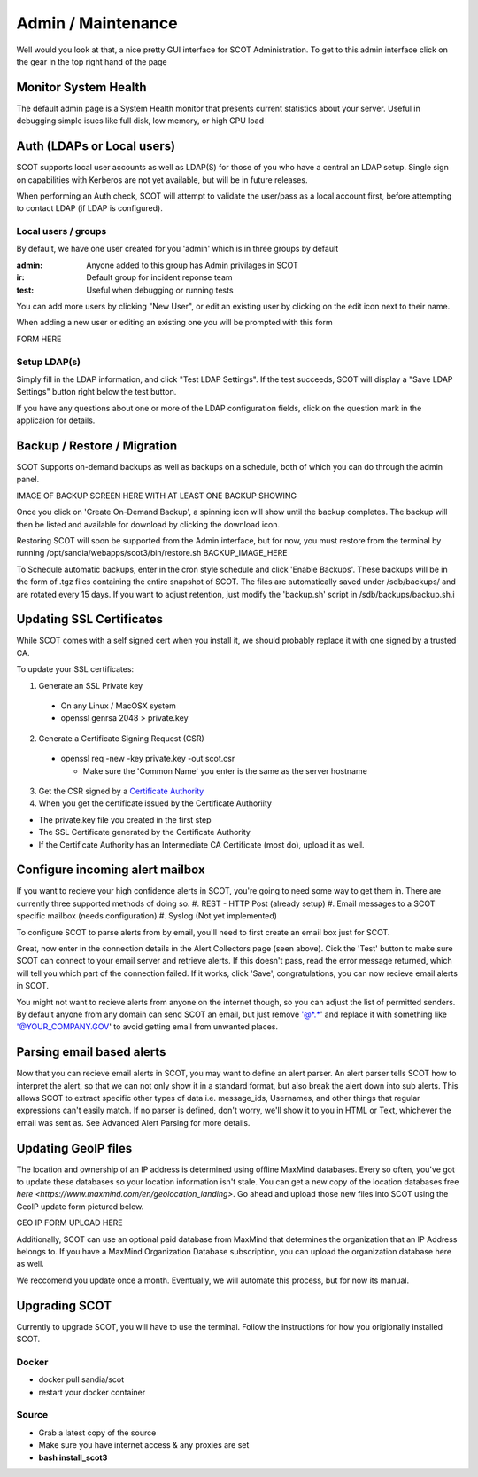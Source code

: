 .. _admin:

Admin / Maintenance
================================
Well would you look at that, a nice pretty GUI interface for SCOT Administration.  
To get to this admin interface click on the gear in the top right hand of the page

.. image:: _static/images/admin_pointer_nav_bar.png
  
Monitor System Health
^^^^^^^^^^^^^^^^^^^^^
The default admin page is a System Health monitor that presents current statistics about your server.  
Useful in debugging simple isues like full disk, low memory, or high CPU load

.. image:: _static/images/admin_system_health.png

.. _auth:

Auth (LDAPs or Local users)
^^^^^^^^^^^^^^^^^^^^^^^^^^^
SCOT supports local user accounts as well as LDAP(S) for those of you who have a central an LDAP setup.  Single sign on capabilities with Kerberos are not yet available, but will be in future releases.

When performing an Auth check, SCOT will attempt to validate the user/pass as a local account first, before attempting to contact LDAP (if LDAP is configured). 

Local users / groups
####################

By default, we have one user created for you 'admin' which is in three groups by default

:admin: Anyone added to this group has Admin privilages in SCOT
:ir:  Default group for incident reponse team
:test: Useful when debugging or running tests 

.. image:: _static/images/admin_add_remove_local_users.png

You can add more users by clicking "New User", or edit an existing user by clicking on the |editIcon| edit icon next to their name. 

When adding a new user or editing an existing one you will be prompted with this form

FORM HERE

Setup LDAP(s)
#############

Simply fill in the LDAP information, and click "Test LDAP Settings".  If the test succeeds, SCOT will display a "Save LDAP Settings" button right below the test button.  

If you have any questions about one or more of the LDAP configuration fields, click on the question mark |questionIcon| in the applicaion for details.

.. image:: _static/images/admin_auth_ldap.png

.. _backups:

Backup / Restore / Migration
^^^^^^^^^^^^^^^^^^^^^^^^^^^^

SCOT Supports on-demand backups as well as backups on a schedule, both of which you can do through the admin panel.  

IMAGE OF BACKUP SCREEN HERE WITH AT LEAST ONE BACKUP SHOWING

Once you click on 'Create On-Demand Backup', a spinning icon |loadingIcon| will show until the backup completes.  The backup will then be listed  and available for download by clicking the |downloadIcon| download icon.  

Restoring SCOT will soon be supported from the Admin interface, but for now, you must restore from the terminal by running /opt/sandia/webapps/scot3/bin/restore.sh BACKUP_IMAGE_HERE

To Schedule automatic backups, enter in the cron style schedule and click 'Enable Backups'.  These backups will be in the form of .tgz files containing the entire snapshot of SCOT.  The files are automatically saved under /sdb/backups/ and are rotated every 15 days.  If you want to adjust retention, just modify the 'backup.sh' script in /sdb/backups/backup.sh.i

.. _ssl:

Updating SSL Certificates
^^^^^^^^^^^^^^^^^^^^^^^^^
While SCOT comes with a self signed cert when you install it, we should probably replace it with one signed by a trusted CA.

To update your SSL certificates:

1. Generate an SSL Private key

 * On any Linux / MacOSX system
 * openssl genrsa 2048 > private.key

2. Generate a Certificate Signing Request (CSR)

  * openssl req -new -key private.key -out scot.csr

    * Make sure the 'Common Name' you enter is the same as the server hostname

3. Get the CSR signed by a `Certificate Authority <http://webdesign.about.com/od/ssl/tp/cheapest-ssl-certificates.htm>`_

4. When you get the certificate issued by the Certificate Authoriity

.. image:: _static/images/admin_ssl_update.png


* The private.key file you created in the first step
* The SSL Certificate generated by the Certificate Authority
* If the Certificate Authority has an Intermediate CA Certificate (most do), upload it as well.



.. _alerts:

Configure incoming alert mailbox
^^^^^^^^^^^^^^^^^^^^^^^^^^^^^^^^

If you want to recieve your high confidence alerts in SCOT, you're going to need some way to get them in.  There are currently three supported methods of doing so.
#. REST - HTTP Post (already setup)
#. Email messages to a SCOT specific mailbox (needs configuration)
#. Syslog (Not yet implemented)

To configure SCOT to parse alerts from by email, you'll need to first create an email box just for SCOT.  

.. image:: _static/images/admin_incoming_alerts.png

Great, now enter in the connection details in the Alert Collectors page (seen above).  Cick the 'Test' button to make sure SCOT can connect to your email server and retrieve alerts.  If this doesn't pass, read the error message returned, which will tell you which part of the connection failed.  If it works, click 'Save', congratulations, you can now recieve email alerts in SCOT.

You might not want to recieve alerts from anyone on the internet though, so you can adjust the list of permitted senders.  By default anyone from any domain can send SCOT an email, but just remove '@*.*' and replace it with something like '@YOUR_COMPANY.GOV' to avoid getting email from unwanted places.

Parsing email based alerts
^^^^^^^^^^^^^^^^^^^^^^^^^^
Now that you can recieve email alerts in SCOT, you may want to define an alert parser.  An alert parser tells SCOT how to interpret the alert, so that we can not only show it in a standard format, but also break the alert down into sub alerts.  This allows SCOT to extract specific other types of data i.e. message_ids, Usernames, and other things that regular expressions can't easily match.  If no parser is defined, don't worry, we'll show it to you in HTML or Text, whichever the email was sent as.  See Advanced Alert Parsing for more details.


Updating GeoIP files
^^^^^^^^^^^^^^^^^^^^

The location and ownership of an IP address is determined using offline MaxMind databases.  Every so often, you've got to update these databases so your location information isn't stale.  You can get a new copy of the location databases free `here <https://www.maxmind.com/en/geolocation_landing>`.  Go ahead and upload those new files into SCOT using the GeoIP update form pictured below.

GEO IP FORM UPLOAD HERE

Additionally, SCOT can use an optional paid database from MaxMind that determines the organization that an IP Address belongs to.  If you have a MaxMind Organization Database subscription, you can upload the organization database here as well.

We reccomend you update once a month.  Eventually, we will automate this process, but for now its manual.

Upgrading SCOT
^^^^^^^^^^^^^^

Currently to upgrade SCOT, you will have to use the terminal. Follow the instructions for how you origionally installed SCOT. 

Docker
######
* docker pull sandia/scot
* restart your docker container

Source
######

* Grab a latest copy of the source 
* Make sure you have internet access & any proxies are set
* **bash install_scot3**




.. |editIcon| image:: _static/images/edit.png

.. |questionIcon| image:: _static/images/question.png

.. |restoreIcon| image:: _static/images/refresh.png
   :height: 15px
   :width:  15px 

.. |loadingIcon| image:: _static/images/loading.gif
   :height: 15px
   :width:  15px

.. |downloadIcon| image:: _static/images/down.png

 

